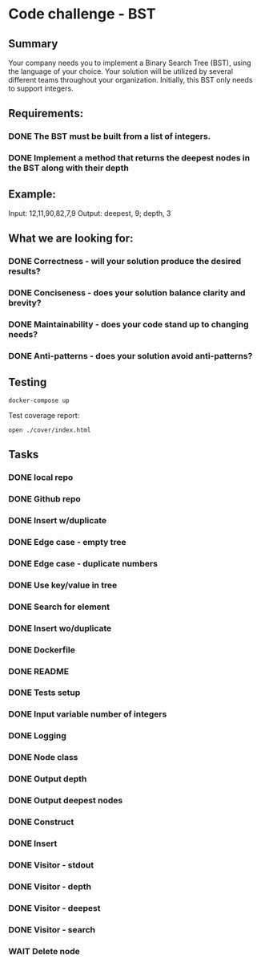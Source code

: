 * Code challenge - BST
** Summary
   
   Your company needs you to implement a Binary Search Tree (BST), using the language of your choice.
   Your solution will be utilized by several different teams throughout your organization.
   Initially, this BST only needs to support integers. 
   
** Requirements:
   
*** DONE The BST must be built from a list of integers.
*** DONE Implement a method that returns the deepest nodes in the BST along with their depth
   
** Example:
   
   Input: 12,11,90,82,7,9
   Output: deepest, 9; depth, 3
  
** What we are looking for:
*** DONE Correctness - will your solution produce the desired results?
*** DONE Conciseness - does your solution balance clarity and brevity?
*** DONE Maintainability - does your code stand up to changing needs?
*** DONE Anti-patterns - does your solution avoid anti-patterns?

** Testing

   #+begin_src shell
     docker-compose up
   #+end_src

   Test coverage report:
   
   #+begin_src shell
     open ./cover/index.html
   #+end_src
   
** Tasks
*** DONE local repo
*** DONE Github repo
*** DONE Insert w/duplicate
*** DONE Edge case - empty tree
*** DONE Edge case - duplicate numbers
*** DONE Use key/value in tree
*** DONE Search for element
*** DONE Insert wo/duplicate
*** DONE Dockerfile
*** DONE README
*** DONE Tests setup
*** DONE Input variable number of integers
*** DONE Logging
*** DONE Node class
*** DONE Output depth
*** DONE Output deepest nodes
*** DONE Construct
*** DONE Insert 
*** DONE Visitor - stdout
*** DONE Visitor - depth
*** DONE Visitor - deepest
*** DONE Visitor - search
*** WAIT Delete node
